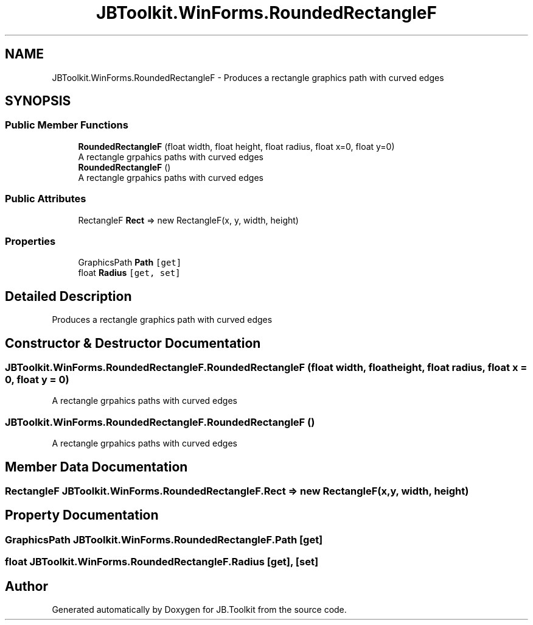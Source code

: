.TH "JBToolkit.WinForms.RoundedRectangleF" 3 "Mon Aug 31 2020" "JB.Toolkit" \" -*- nroff -*-
.ad l
.nh
.SH NAME
JBToolkit.WinForms.RoundedRectangleF \- Produces a rectangle graphics path with curved edges  

.SH SYNOPSIS
.br
.PP
.SS "Public Member Functions"

.in +1c
.ti -1c
.RI "\fBRoundedRectangleF\fP (float width, float height, float radius, float x=0, float y=0)"
.br
.RI "A rectangle grpahics paths with curved edges "
.ti -1c
.RI "\fBRoundedRectangleF\fP ()"
.br
.RI "A rectangle grpahics paths with curved edges "
.in -1c
.SS "Public Attributes"

.in +1c
.ti -1c
.RI "RectangleF \fBRect\fP => new RectangleF(x, y, width, height)"
.br
.in -1c
.SS "Properties"

.in +1c
.ti -1c
.RI "GraphicsPath \fBPath\fP\fC [get]\fP"
.br
.ti -1c
.RI "float \fBRadius\fP\fC [get, set]\fP"
.br
.in -1c
.SH "Detailed Description"
.PP 
Produces a rectangle graphics path with curved edges 


.SH "Constructor & Destructor Documentation"
.PP 
.SS "JBToolkit\&.WinForms\&.RoundedRectangleF\&.RoundedRectangleF (float width, float height, float radius, float x = \fC0\fP, float y = \fC0\fP)"

.PP
A rectangle grpahics paths with curved edges 
.SS "JBToolkit\&.WinForms\&.RoundedRectangleF\&.RoundedRectangleF ()"

.PP
A rectangle grpahics paths with curved edges 
.SH "Member Data Documentation"
.PP 
.SS "RectangleF JBToolkit\&.WinForms\&.RoundedRectangleF\&.Rect => new RectangleF(x, y, width, height)"

.SH "Property Documentation"
.PP 
.SS "GraphicsPath JBToolkit\&.WinForms\&.RoundedRectangleF\&.Path\fC [get]\fP"

.SS "float JBToolkit\&.WinForms\&.RoundedRectangleF\&.Radius\fC [get]\fP, \fC [set]\fP"


.SH "Author"
.PP 
Generated automatically by Doxygen for JB\&.Toolkit from the source code\&.
